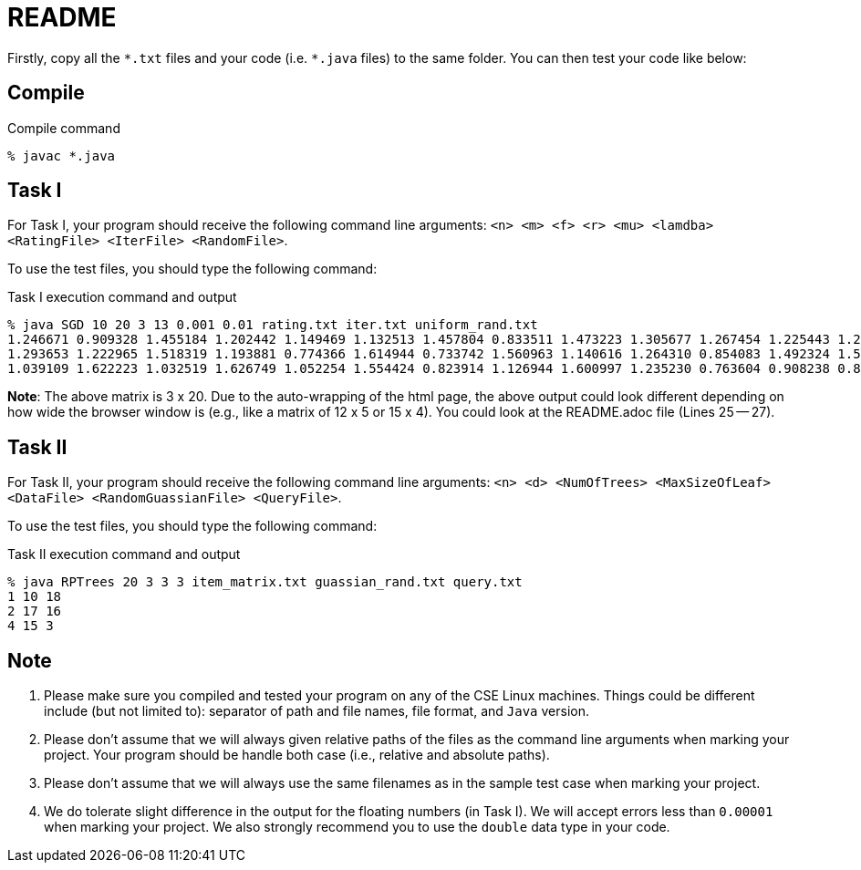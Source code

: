 README
======

Firstly, copy all the `*.txt` files and your code (i.e. `*.java` files) to the
same folder. You can then test your code like below:

== Compile


.Compile command
----
% javac *.java
----

== Task I

For Task I, your program should receive the following command line arguments:
`<n> <m> <f> <r> <mu> <lamdba> <RatingFile> <IterFile> <RandomFile>`.

To use the test files, you should type the following command:

.Task I execution command and output
----
% java SGD 10 20 3 13 0.001 0.01 rating.txt iter.txt uniform_rand.txt
1.246671 0.909328 1.455184 1.202442 1.149469 1.132513 1.457804 0.833511 1.473223 1.305677 1.267454 1.225443 1.249330 0.658766 1.212427 0.827156 0.685718 1.446397 1.338323 0.670010
1.293653 1.222965 1.518319 1.193881 0.774366 1.614944 0.733742 1.560963 1.140616 1.264310 0.854083 1.492324 1.569935 0.742232 0.821431 1.109717 1.476482 1.093530 1.451306 1.438710
1.039109 1.622223 1.032519 1.626749 1.052254 1.554424 0.823914 1.126944 1.600997 1.235230 0.763604 0.908238 0.820585 0.766863 1.513842 1.578119 1.516844 1.042997 1.065769 0.770615
----

*Note*: The above matrix is 3 x 20. Due to the auto-wrapping of the html page, the above output could look
different depending on how wide the browser window is (e.g., like a matrix of 12
x 5 or 15 x 4). You could look at the README.adoc file (Lines 25 -- 27). 

== Task II

For Task II, your program should receive the following command line arguments: 
`<n> <d> <NumOfTrees> <MaxSizeOfLeaf> <DataFile> <RandomGuassianFile> <QueryFile>`.

To use the test files, you should type the following command:

.Task II execution command and output
----
% java RPTrees 20 3 3 3 item_matrix.txt guassian_rand.txt query.txt
1 10 18
2 17 16
4 15 3
----


== Note

. Please make sure you compiled and tested your program on any of the CSE Linux
machines. Things could be different include (but not limited to): separator of
path and file names, file format, and `Java` version. 

. Please don't assume that we will always given relative paths of the files as
the command line arguments when marking your project. Your program should be
handle both case (i.e., relative and absolute paths).

. Please don't assume that we will always use the same filenames as in the
sample test case when marking your project.

. We do tolerate slight difference in the output for the floating numbers (in
Task I). We will accept errors less than `0.00001` when marking your project. We
also strongly recommend you to use the `double` data type in your code. 


